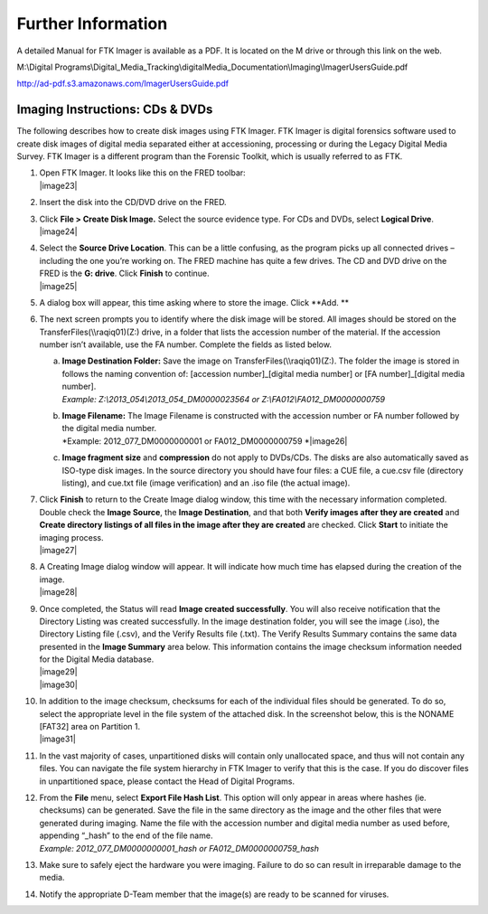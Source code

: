Further Information
~~~~~~~~~~~~~~~~~~~

A detailed Manual for FTK Imager is available as a PDF. It is located on
the M drive or through this link on the web.

M:\\Digital
Programs\\Digital\_Media\_Tracking\\digitalMedia\_Documentation\\Imaging\\ImagerUsersGuide.pdf

http://ad-pdf.s3.amazonaws.com/ImagerUsersGuide.pdf

Imaging Instructions: CDs & DVDs
================================

The following describes how to create disk images using FTK Imager. FTK
Imager is digital forensics software used to create disk images of
digital media separated either at accessioning, processing or during the
Legacy Digital Media Survey. FTK Imager is a different program than the
Forensic Toolkit, which is usually referred to as FTK.

1.  | Open FTK Imager. It looks like this on the FRED toolbar:
    | |image23|

2.  Insert the disk into the CD/DVD drive on the FRED.

3.  | Click **File > Create Disk Image.** Select the source evidence
      type. For CDs and DVDs, select **Logical Drive**.
    | |image24|

4.  | Select the **Source Drive Location**. This can be a little
      confusing, as the program picks up all connected drives –
      including the one you’re working on. The FRED machine has quite a
      few drives. The CD and DVD drive on the FRED is the **G: drive**.
      Click **Finish** to continue.
    | |image25|

5.  A dialog box will appear, this time asking where to store the image.
    Click **Add. **

6.  The next screen prompts you to identify where the disk image will be
    stored. All images should be stored on the
    TransferFiles(\\\\raqiq01)(Z:) drive, in a folder that lists the
    accession number of the material. If the accession number isn’t
    available, use the FA number. Complete the fields as listed below.

    a. | **Image Destination Folder:** Save the image on
         TransferFiles(\\\\raqiq01)(Z:). The folder the image is stored
         in follows the naming convention of: [accession
         number]\_[digital media number] or [FA number]\_[digital media
         number].
       | *Example: Z:\\2013\_054\\2013\_054\_DM0000023564 or
         Z:\\FA012\\FA012\_DM0000000759*

    b. | **Image Filename:** The Image Filename is constructed with the
         accession number or FA number followed by the digital media
         number.
       | *Example: 2012\_077\_DM0000000001 or FA012\_DM0000000759
         *\ |image26|

    c. **Image fragment size** and **compression** do not apply to
       DVDs/CDs. The disks are also automatically saved as ISO-type disk
       images. In the source directory you should have four files: a CUE
       file, a cue.csv file (directory listing), and cue.txt file (image
       verification) and an .iso file (the actual image).

7.  | Click **Finish** to return to the Create Image dialog window, this
      time with the necessary information completed. Double check the
      **Image Source**, the **Image Destination**, and that both
      **Verify images after they are created** and **Create directory
      listings of all files in the image after they are created** are
      checked. Click **Start** to initiate the imaging process.
    | |image27|

8.  | A Creating Image dialog window will appear. It will indicate how
      much time has elapsed during the creation of the image.
    | |image28|

9.  | Once completed, the Status will read **Image created
      successfully**. You will also receive notification that the
      Directory Listing was created successfully. In the image
      destination folder, you will see the image (.iso), the Directory
      Listing file (.csv), and the Verify Results file (.txt). The
      Verify Results Summary contains the same data presented in the
      **Image Summary** area below. This information contains the image
      checksum information needed for the Digital Media database.
    | |image29|
    | |image30|

10. | In addition to the image checksum, checksums for each of the
      individual files should be generated. To do so, select the
      appropriate level in the file system of the attached disk. In the
      screenshot below, this is the NONAME [FAT32] area on Partition 1.
    | |image31|

11. In the vast majority of cases, unpartitioned disks will contain only
    unallocated space, and thus will not contain any files. You can
    navigate the file system hierarchy in FTK Imager to verify that this
    is the case. If you do discover files in unpartitioned space, please
    contact the Head of Digital Programs.

12. | From the **File** menu, select **Export File Hash List**. This
      option will only appear in areas where hashes (ie. checksums) can
      be generated. Save the file in the same directory as the image and
      the other files that were generated during imaging. Name the file
      with the accession number and digital media number as used before,
      appending “\_hash” to the end of the file name.
    | *Example: 2012\_077\_DM0000000001\_hash or
      FA012\_DM0000000759\_hash*

13. Make sure to safely eject the hardware you were imaging. Failure to
    do so can result in irreparable damage to the media.

14. Notify the appropriate D-Team member that the image(s) are ready to
    be scanned for viruses.

